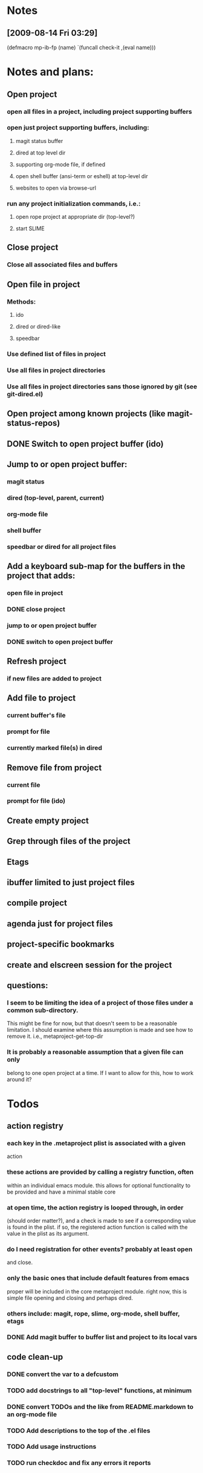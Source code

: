 #+STARTUP: showall
#+STARTUP: hidestars
#+STARTUP: lognotestate
#+SEQ_TODO: TODO(t) STARTED(s) WAITING(w) | DONE(d) DELEGATED(g) CANCELED(c) NOTE

* Notes
** [2009-08-14 Fri 03:29]
(defmacro mp-ib-fp (name)
  `(funcall check-it ,(eval name)))

* Notes and plans:
** Open project
***  open all files in a project, including project supporting buffers
***  open just project supporting buffers, including:
**** magit status buffer
**** dired at top level dir
**** supporting org-mode file, if defined
**** open shell buffer (ansi-term or eshell) at top-level dir
**** websites to open via browse-url
***  run any project initialization commands, i.e.:
**** open rope project at appropriate dir (top-level?)
**** start SLIME

** Close project
***  Close all associated files and buffers

** Open file in project
***  Methods:
**** ido
**** dired or dired-like
**** speedbar
***  Use defined list of files in project
***  Use all files in project directories
***  Use all files in project directories sans those ignored by git (see git-dired.el)

** Open project among known projects (like magit-status-repos)

** DONE Switch to open project buffer (ido)
   CLOSED: [2009-08-12 Wed 04:15]

** Jump to or open project buffer:
***  magit status
***  dired (top-level, parent, current)
***  org-mode file
***  shell buffer
***  speedbar or dired for all project files

** Add a keyboard sub-map for the buffers in the project that adds:
***  open file in project
*** DONE close project
    CLOSED: [2009-08-12 Wed 04:15]
***  jump to or open project buffer
*** DONE switch to open project buffer
    CLOSED: [2009-08-12 Wed 04:15]

** Refresh project
***  if new files are added to project

** Add file to project
***  current buffer's file
***  prompt for file
***  currently marked file(s) in dired

** Remove file from project
***  current file
***  prompt for file (ido)

** Create empty project

** Grep through files of the project

** Etags

** ibuffer limited to just project files

** compile project

** agenda just for project files

** project-specific bookmarks

** create and elscreen session for the project

** questions:
*** I seem to be limiting the idea of a project of those files under a common sub-directory.  
    This might be fine for now, but that doesn't seem to be a reasonable
    limitation.  I should examine where this assumption is made and see
    how to remove it.  i.e., metaproject-get-top-dir

*** It is probably a reasonable assumption that a given file can only
    belong to one open project at a time.  If I want to allow for this,
    how to work around it?
  
* Todos
** action registry
***  each key in the .metaproject plist is associated with a given
     action
***  these actions are provided by calling a registry function, often
     within an individual emacs module.  this allows for optional
     functionality to be provided and have a minimal stable core
***  at open time, the action registry is looped through, in order
     (should order matter?), and a check is made to see if a
     corresponding value is found in the plist.  if so, the registered
     action function is called with the value in the plist as its
     argument.
***  do I need registration for other events?  probably at least open
     and close.
***  only the basic ones that include default features from emacs
     proper will be included in the core metaproject module.  right
     now, this is simple file opening and closing and perhaps dired.
***  others include: magit, rope, slime, org-mode, shell buffer, etags
*** DONE Add magit buffer to buffer list and project to its local vars
    CLOSED: [2009-05-19 Tue 21:48]

** code clean-up
*** DONE convert the var to a defcustom
    CLOSED: [2009-05-01 Fri 16:33]
*** TODO add docstrings to all "top-level" functions, at minimum
*** DONE convert TODOs and the like from README.markdown to an org-mode file
    CLOSED: [2009-04-29 Wed 16:48]
*** TODO Add descriptions to the top of the .el files
*** TODO Add usage instructions
*** TODO run checkdoc and fix any errors it reports  
